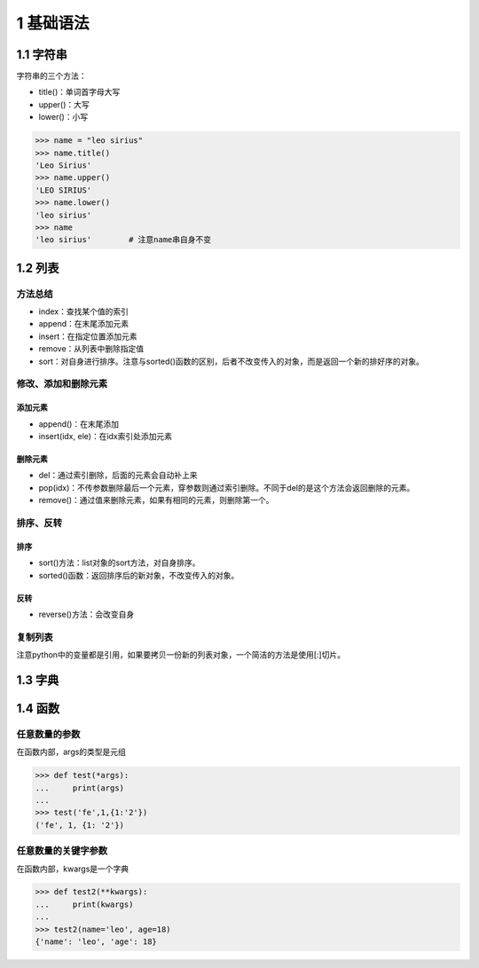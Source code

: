 1 基础语法
==========

1.1 字符串
----------

字符串的三个方法：

-  title()：单词首字母大写
-  upper()：大写
-  lower()：小写

.. code:: python

   >>> name = "leo sirius"
   >>> name.title()
   'Leo Sirius'
   >>> name.upper()
   'LEO SIRIUS'
   >>> name.lower()
   'leo sirius'
   >>> name
   'leo sirius'        # 注意name串自身不变

1.2 列表
--------

方法总结
~~~~~~~~

-  index：查找某个值的索引
-  append：在末尾添加元素
-  insert：在指定位置添加元素
-  remove：从列表中删除指定值
-  sort：对自身进行排序。注意与sorted()函数的区别，后者不改变传入的对象，而是返回一个新的排好序的对象。

修改、添加和删除元素
~~~~~~~~~~~~~~~~~~~~

添加元素
''''''''

-  append()：在末尾添加
-  insert(idx, ele)：在idx索引处添加元素

删除元素
''''''''

-  del：通过索引删除，后面的元素会自动补上来
-  pop(idx)：不传参数删除最后一个元素，穿参数则通过索引删除。不同于del的是这个方法会返回删除的元素。
-  remove()：通过值来删除元素，如果有相同的元素，则删除第一个。

排序、反转
~~~~~~~~~~

排序
''''

-  sort()方法：list对象的sort方法，对自身排序。
-  sorted()函数：返回排序后的新对象，不改变传入的对象。

反转
''''

-  reverse()方法：会改变自身

复制列表
~~~~~~~~

注意python中的变量都是引用，如果要拷贝一份新的列表对象，一个简洁的方法是使用[:]切片。

1.3 字典
--------

1.4 函数
--------

任意数量的参数
~~~~~~~~~~~~~~

在函数内部，args的类型是元组

.. code:: python

   >>> def test(*args):
   ...     print(args)
   ... 
   >>> test('fe',1,{1:'2'})
   ('fe', 1, {1: '2'})

任意数量的关键字参数
~~~~~~~~~~~~~~~~~~~~

在函数内部，kwargs是一个字典

.. code:: python

   >>> def test2(**kwargs):
   ...     print(kwargs)
   ... 
   >>> test2(name='leo', age=18)
   {'name': 'leo', 'age': 18}
